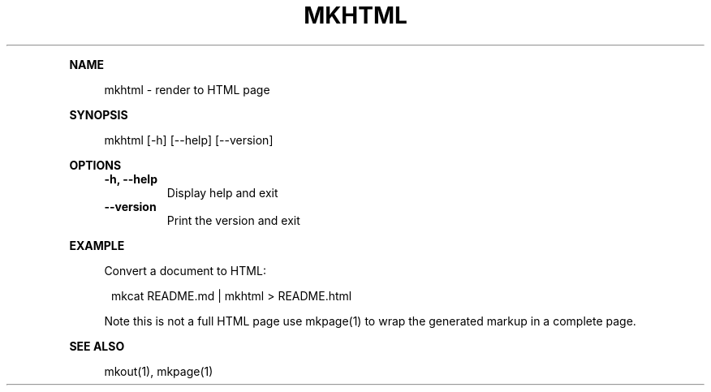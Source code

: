 .\" Generated by mkdoc on January, 2018
.TH "MKHTML" "1" "January, 2018" "mkhtml 1.0.39" "User Commands"
.de nl
.sp 0
..
.de hr
.sp 1
.nf
.ce
.in 4
\l’80’
.fi
..
.de h1
.RE
.sp 1
\fB\\$1\fR
.RS 4
..
.de h2
.RE
.sp 1
.in 4
\fB\\$1\fR
.RS 6
..
.de h3
.RE
.sp 1
.in 6
\fB\\$1\fR
.RS 8
..
.de h4
.RE
.sp 1
.in 8
\fB\\$1\fR
.RS 10
..
.de h5
.RE
.sp 1
.in 10
\fB\\$1\fR
.RS 12
..
.de h6
.RE
.sp 1
.in 12
\fB\\$1\fR
.RS 14
..
.h1 "NAME"
.P
mkhtml \- render to HTML page
.nl
.h1 "SYNOPSIS"
.P
mkhtml [\-h] [\-\-help] [\-\-version]
.nl
.h1 "OPTIONS"
.TP
\fB\-h, \-\-help\fR
 Display help and exit
.nl
.TP
\fB\-\-version\fR
 Print the version and exit
.nl
.h1 "EXAMPLE"
.P
Convert a document to HTML:
.nl
.PP
.in 12
mkcat README.md | mkhtml > README.html
.P
Note this is not a full HTML page use mkpage(1) to wrap the generated markup in a complete page.
.nl
.h1 "SEE ALSO"
.P
mkout(1), mkpage(1)
.nl